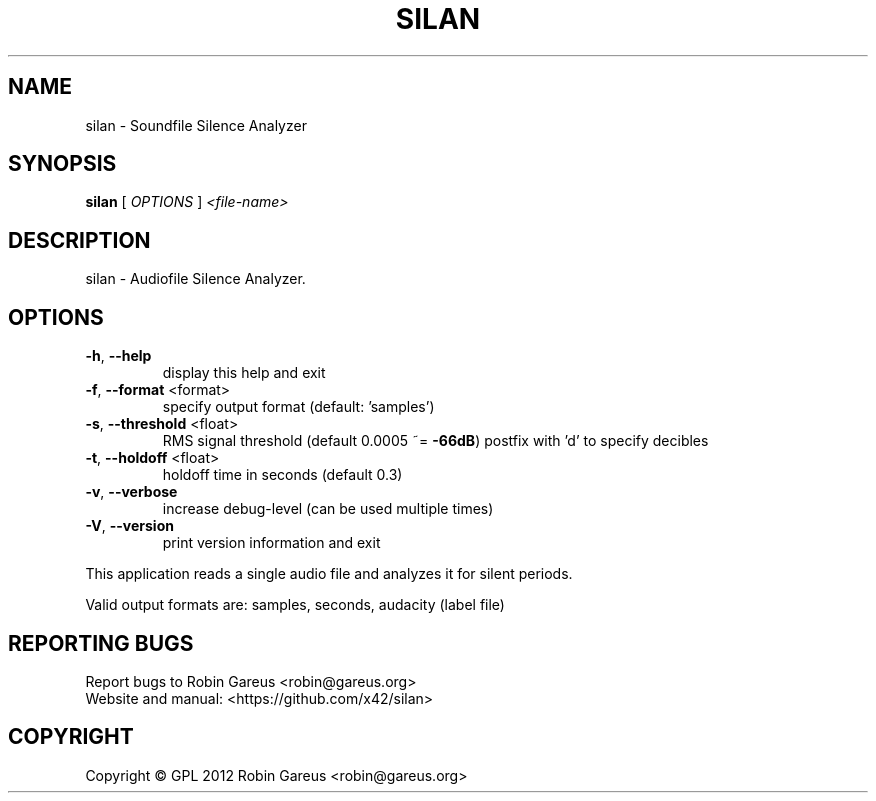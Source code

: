 .\" DO NOT MODIFY THIS FILE!  It was generated by help2man 1.40.4.
.TH SILAN "1" "October 2012" "silan version 0.1.0" "User Commands"
.SH NAME
silan \- Soundfile Silence Analyzer
.SH SYNOPSIS
.B silan
[ \fIOPTIONS \fR] \fI<file-name>\fR
.SH DESCRIPTION
silan \- Audiofile Silence Analyzer.
.SH OPTIONS
.TP
\fB\-h\fR, \fB\-\-help\fR
display this help and exit
.TP
\fB\-f\fR, \fB\-\-format\fR <format>
specify output format (default: 'samples')
.TP
\fB\-s\fR, \fB\-\-threshold\fR <float>
RMS signal threshold (default 0.0005 ~= \fB\-66dB\fR)
postfix with 'd' to specify decibles
.TP
\fB\-t\fR, \fB\-\-holdoff\fR <float>
holdoff time in seconds (default 0.3)
.TP
\fB\-v\fR, \fB\-\-verbose\fR
increase debug\-level (can be used multiple times)
.TP
\fB\-V\fR, \fB\-\-version\fR
print version information and exit
.PP
This application reads a single audio file and analyzes it for
silent periods.
.PP
Valid output formats are: samples, seconds, audacity (label file)
.SH "REPORTING BUGS"
Report bugs to Robin Gareus <robin@gareus.org>
.br
Website and manual: <https://github.com/x42/silan>
.SH COPYRIGHT
Copyright \(co GPL 2012 Robin Gareus <robin@gareus.org>
